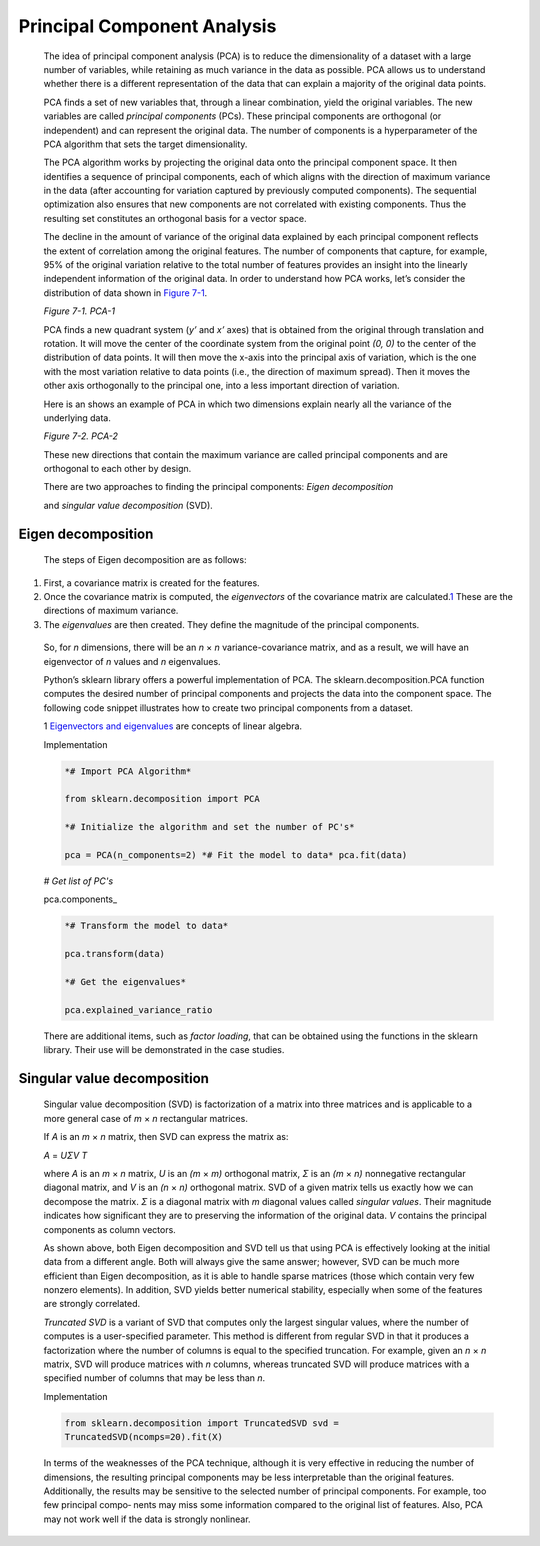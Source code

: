 .. _pca:


Principal Component Analysis
----------------------------

   The idea of principal component analysis (PCA) is to reduce the
   dimensionality of a dataset with a large number of variables, while
   retaining as much variance in the data as possible. PCA allows us to
   understand whether there is a different representation of the data
   that can explain a majority of the original data points.

   PCA finds a set of new variables that, through a linear combination,
   yield the original variables. The new variables are called *principal
   components* (PCs). These principal components are orthogonal (or
   independent) and can represent the original data. The number of
   components is a hyperparameter of the PCA algorithm that sets the
   target dimensionality.

   The PCA algorithm works by projecting the original data onto the
   principal component space. It then identifies a sequence of
   principal components, each of which aligns with the direction of
   maximum variance in the data (after accounting for variation
   captured by previously computed components). The sequential
   optimization also ensures that new components are not correlated with
   existing components. Thus the resulting set constitutes an orthogonal
   basis for a vector space.

   The decline in the amount of variance of the original data
   explained by each principal component reflects the extent of
   correlation among the original features. The number of components
   that capture, for example, 95% of the original variation relative to
   the total number of features provides an insight into the linearly
   independent information of the original data. In order to
   understand how PCA works, let’s consider the distribution of data
   shown in `Figure 7-1 <#_bookmark513>`__.

   .. image:: ../_static/img/fig7-1.png


   *Figure 7-1. PCA-1*

   PCA finds a new quadrant system (*y’* and *x’* axes) that is obtained
   from the original through translation and rotation. It will move the
   center of the coordinate system from the original point *(0, 0)* to
   the center of the distribution of data points. It will then move the
   x-axis into the principal axis of variation, which is the one with
   the most variation relative to data points (i.e., the direction of
   maximum spread). Then it moves the other axis orthogonally to the
   principal one, into a less important direction of variation.

   Here is an shows an example of PCA in
   which two dimensions explain nearly all the variance of the
   underlying data.

   .. image:: ../_static/img/fig7-2.png
   

   *Figure 7-2. PCA-2*

   These new directions that contain the maximum variance are called
   principal components and are orthogonal to each other by design.

   There are two approaches to finding the principal components: *Eigen
   decomposition*

   and *singular value decomposition* (SVD).

Eigen decomposition
~~~~~~~~~~~~~~~~~~~

   The steps of Eigen decomposition are as follows:

1. First, a covariance matrix is created for the features.

2. Once the covariance matrix is computed, the *eigenvectors* of the
   covariance matrix are calculated.\ `1 <#_bookmark516>`__ These are
   the directions of maximum variance.

3. The *eigenvalues* are then created. They define the magnitude of the
   principal components.

..

   So, for *n* dimensions, there will be an *n* × *n*
   variance-covariance matrix, and as a result, we will have an
   eigenvector of *n* values and *n* eigenvalues.

   Python’s sklearn library offers a powerful implementation of PCA. The
   sklearn.decomposition.PCA function computes the desired number of
   principal components and projects the data into the component space.
   The following code snippet illustrates how to create two principal
   components from a dataset.

   1 `Eigenvectors and eigenvalues <https://oreil.ly/fDaLg>`__ are
   concepts of linear algebra.

   Implementation

   .. code-block:: python
   
         
      *# Import PCA Algorithm*

      from sklearn.decomposition import PCA

      *# Initialize the algorithm and set the number of PC's*

      pca = PCA(n_components=2) *# Fit the model to data* pca.fit(data)

   *# Get list of PC's*

   pca.components\_

   .. code-block:: python
   
         
      *# Transform the model to data*

      pca.transform(data)

      *# Get the eigenvalues*

      pca.explained_variance_ratio

   There are additional items, such as *factor loading*, that can be
   obtained using the functions in the sklearn library. Their use will
   be demonstrated in the case studies.

Singular value decomposition
~~~~~~~~~~~~~~~~~~~~~~~~~~~~

   Singular value decomposition (SVD) is factorization of a matrix into
   three matrices and is applicable to a more general case of *m* × *n*
   rectangular matrices.

   If *A* is an *m* × *n* matrix, then SVD can express the matrix as:

   *A* = *UΣV T*

   where *A* is an *m* × *n* matrix, *U* is an *(m* × *m)* orthogonal
   matrix, *Σ* is an *(m* × *n)* nonnegative rectangular diagonal
   matrix, and *V* is an *(n* × *n)* orthogonal matrix. SVD of a given
   matrix tells us exactly how we can decompose the matrix. *Σ* is a
   diagonal matrix with *m* diagonal values called *singular values*.
   Their magnitude indicates how significant they are to preserving the
   information of the original data. *V* contains the principal
   components as column vectors.

   As shown above, both Eigen decomposition and SVD tell us that using
   PCA is effectively looking at the initial data from a different
   angle. Both will always give the same answer; however, SVD can be
   much more efficient than Eigen decomposition, as it is able to handle
   sparse matrices (those which contain very few nonzero elements). In
   addition, SVD yields better numerical stability, especially when some
   of the features are strongly correlated.

   *Truncated SVD* is a variant of SVD that computes only the largest
   singular values, where the number of computes is a user-specified
   parameter. This method is different from regular SVD in that it
   produces a factorization where the number of columns is equal to
   the specified truncation. For example, given an *n* × *n* matrix, SVD
   will produce matrices with *n* columns, whereas truncated SVD will
   produce matrices with a specified number of columns that may be less
   than *n*.

   Implementation

   .. code-block:: python
   
      from sklearn.decomposition import TruncatedSVD svd =
      TruncatedSVD(ncomps=20).fit(X)

   In terms of the weaknesses of the PCA technique, although it is very
   effective in reducing the number of dimensions, the resulting
   principal components may be less interpretable than the original
   features. Additionally, the results may be sensitive to the selected
   number of principal components. For example, too few principal compo‐
   nents may miss some information compared to the original list of
   features. Also, PCA may not work well if the data is strongly
   nonlinear.